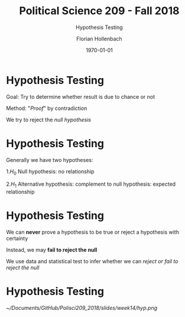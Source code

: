 


#+OPTIONS: H:1
#+LATEX_CLASS: beamer
#+COLUMNS: %45ITEM %10BEAMER_env(Env) %10BEAMER_act(Act) %4BEAMER_col(Col) %8BEAMER_opt(Opt)
#+BEAMER_THEME: metropolis
#+BEAMER_COLOR_THEME:
#+BEAMER_FONT_THEME:
#+BEAMER_INNER_THEME:
#+BEAMER_OUTER_THEME:
#+BEAMER_HEADER:


#+LATEX_HEADER: \setbeamertemplate{frame footer}{\insertshortauthor}

#+LATEX_HEADER: \setbeamerfont{page number in head/foot}{size=\tiny}
#+LATEX_HEADER: \setbeamercolor{footline}{fg=gray}
#+LATEX_HEADER: \usepackage{amsmath}
#+LATEX_HEADER: \author{Florian Hollenbach}


#+TITLE: Political Science 209 - Fall 2018
#+SUBTITLE: Hypothesis Testing
#+AUTHOR: Florian Hollenbach
#+DATE: \today
#+EMAIL: fhollenbach@tamu.edu
#+OPTIONS: toc:nil
#+LATEX_HEADER: \usepackage[english]{isodate}
#+LATEX_HEADER: \usepackage{amsmath,amsthm,amssymb,amsfonts}
#+LATEX_HEADER: \newcommand{\E}{\mathbb{E}}
#+LATEX_HEADER: \newcommand{\V}{\mathbb{V}}



* Hypothesis Testing

Goal: Try to determine whether result is due to chance or not

Method: "/Proof/" by contradiction

We try to reject the /null hypothesis/

* Hypothesis Testing

Generally we have two hypotheses:

1.$H_{0}$ Null hypothesis: no relationship

2.$H_{1}$ Alternative hypothesis: complement to null hypothesis: expected relationship

* Hypothesis Testing

We can *never* prove a hypothesis to be true or reject a hypothesis with certainty

Instead, we may *fail to reject the null*

We use data and statistical test to infer whether we can /reject or fail to reject the null/


* Hypothesis Testing

#+ATTR_LATEX: :width 9cm
[[~/Documents/GitHub/Polisci209_2018/slides/week14/hyp.png]]
